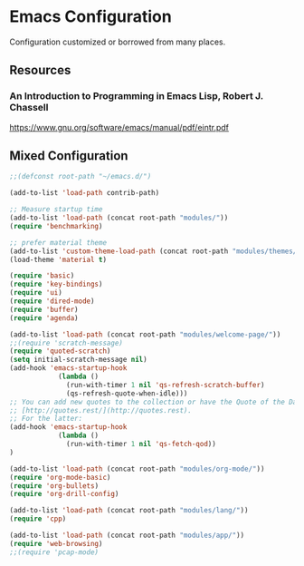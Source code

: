 * Emacs Configuration
Configuration customized or borrowed from many places.
** Resources
*** An Introduction to Programming in Emacs Lisp, Robert J. Chassell
https://www.gnu.org/software/emacs/manual/pdf/eintr.pdf
** Mixed Configuration
#+BEGIN_SRC emacs-lisp
;;(defconst root-path "~/emacs.d/")

(add-to-list 'load-path contrib-path)

;; Measure startup time
(add-to-list 'load-path (concat root-path "modules/"))
(require 'benchmarking)

;; prefer material theme
(add-to-list 'custom-theme-load-path (concat root-path "modules/themes/"))
(load-theme 'material t)

(require 'basic)
(require 'key-bindings)
(require 'ui)
(require 'dired-mode)
(require 'buffer)
(require 'agenda)

(add-to-list 'load-path (concat root-path "modules/welcome-page/"))
;;(require 'scratch-message)
(require 'quoted-scratch)
(setq initial-scratch-message nil)
(add-hook 'emacs-startup-hook
            (lambda ()
              (run-with-timer 1 nil 'qs-refresh-scratch-buffer)
              (qs-refresh-quote-when-idle)))
;; You can add new quotes to the collection or have the Quote of the Day from
;; [http://quotes.rest/](http://quotes.rest).
;; For the latter:
(add-hook 'emacs-startup-hook
            (lambda ()
              (run-with-timer 1 nil 'qs-fetch-qod))
)

(add-to-list 'load-path (concat root-path "modules/org-mode/"))
(require 'org-mode-basic)
(require 'org-bullets)
(require 'org-drill-config)

(add-to-list 'load-path (concat root-path "modules/lang/"))
(require 'cpp)

(add-to-list 'load-path (concat root-path "modules/app/"))
(require 'web-browsing)
;;(require 'pcap-mode)
#+END_SRC
